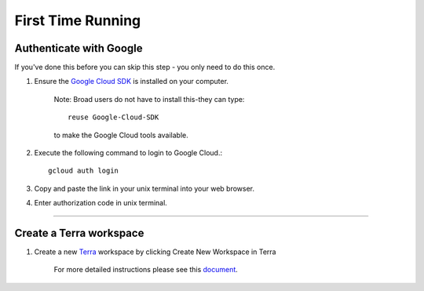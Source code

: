 First Time Running
------------------

Authenticate with Google
^^^^^^^^^^^^^^^^^^^^^^^^

If you've done this before you can skip this step - you only need to do this once.

#. Ensure the `Google Cloud SDK <https://cloud.google.com/sdk/install>`_ is installed on your computer. 

	Note: Broad users do not have to install this-they can type::

		reuse Google-Cloud-SDK

	to make the Google Cloud tools available. 

#. Execute the following command to login to Google Cloud.::

	gcloud auth login

#. Copy and paste the link in your unix terminal into your web browser.

#. Enter authorization code in unix terminal.

---------------------------------

Create a Terra workspace
^^^^^^^^^^^^^^^^^^^^^^^^^^^^

#. Create a new Terra_ workspace by clicking Create New Workspace in Terra

	For more detailed instructions please see this document_.

.. _document: https://support.terra.bio/hc/en-us/articles/360022716811-The-Workspace-Organize-Data-Organize-and-Run-Analysis-Tools
.. _Terra: https://app.terra.bio/

